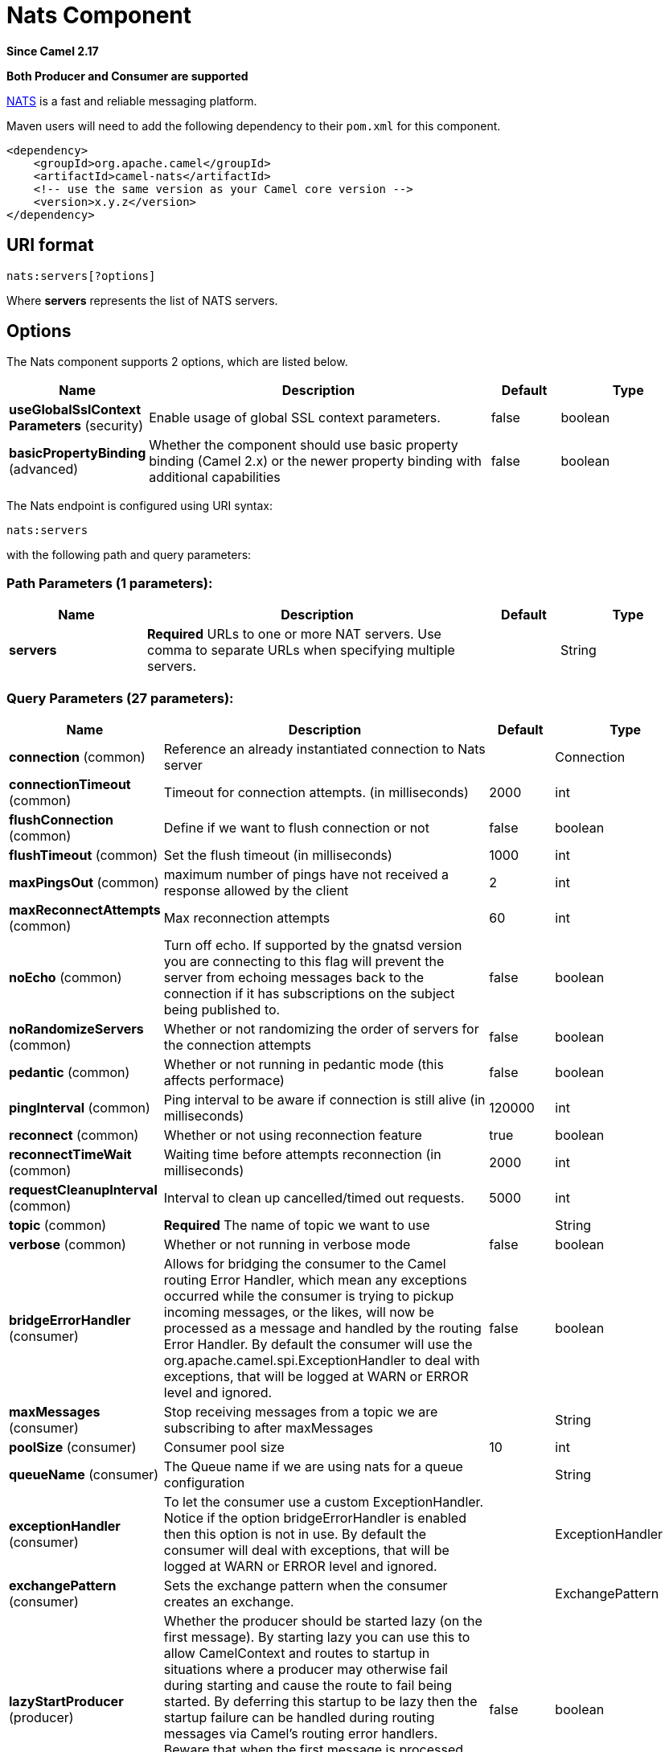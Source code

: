 [[nats-component]]
= Nats Component
:page-source: components/camel-nats/src/main/docs/nats-component.adoc

*Since Camel 2.17*

// HEADER START
*Both Producer and Consumer are supported*
// HEADER END

http://nats.io/[NATS] is a fast and reliable messaging platform.

Maven users will need to add the following dependency to
their `pom.xml` for this component.

[source,xml]
------------------------------------------------------------
<dependency>
    <groupId>org.apache.camel</groupId>
    <artifactId>camel-nats</artifactId>
    <!-- use the same version as your Camel core version -->
    <version>x.y.z</version>
</dependency>
------------------------------------------------------------

== URI format

[source,java]
----------------------
nats:servers[?options]
----------------------

Where *servers* represents the list of NATS servers.

== Options


// component options: START
The Nats component supports 2 options, which are listed below.



[width="100%",cols="2,5,^1,2",options="header"]
|===
| Name | Description | Default | Type
| *useGlobalSslContext Parameters* (security) | Enable usage of global SSL context parameters. | false | boolean
| *basicPropertyBinding* (advanced) | Whether the component should use basic property binding (Camel 2.x) or the newer property binding with additional capabilities | false | boolean
|===
// component options: END





// endpoint options: START
The Nats endpoint is configured using URI syntax:

----
nats:servers
----

with the following path and query parameters:

=== Path Parameters (1 parameters):


[width="100%",cols="2,5,^1,2",options="header"]
|===
| Name | Description | Default | Type
| *servers* | *Required* URLs to one or more NAT servers. Use comma to separate URLs when specifying multiple servers. |  | String
|===


=== Query Parameters (27 parameters):


[width="100%",cols="2,5,^1,2",options="header"]
|===
| Name | Description | Default | Type
| *connection* (common) | Reference an already instantiated connection to Nats server |  | Connection
| *connectionTimeout* (common) | Timeout for connection attempts. (in milliseconds) | 2000 | int
| *flushConnection* (common) | Define if we want to flush connection or not | false | boolean
| *flushTimeout* (common) | Set the flush timeout (in milliseconds) | 1000 | int
| *maxPingsOut* (common) | maximum number of pings have not received a response allowed by the client | 2 | int
| *maxReconnectAttempts* (common) | Max reconnection attempts | 60 | int
| *noEcho* (common) | Turn off echo. If supported by the gnatsd version you are connecting to this flag will prevent the server from echoing messages back to the connection if it has subscriptions on the subject being published to. | false | boolean
| *noRandomizeServers* (common) | Whether or not randomizing the order of servers for the connection attempts | false | boolean
| *pedantic* (common) | Whether or not running in pedantic mode (this affects performace) | false | boolean
| *pingInterval* (common) | Ping interval to be aware if connection is still alive (in milliseconds) | 120000 | int
| *reconnect* (common) | Whether or not using reconnection feature | true | boolean
| *reconnectTimeWait* (common) | Waiting time before attempts reconnection (in milliseconds) | 2000 | int
| *requestCleanupInterval* (common) | Interval to clean up cancelled/timed out requests. | 5000 | int
| *topic* (common) | *Required* The name of topic we want to use |  | String
| *verbose* (common) | Whether or not running in verbose mode | false | boolean
| *bridgeErrorHandler* (consumer) | Allows for bridging the consumer to the Camel routing Error Handler, which mean any exceptions occurred while the consumer is trying to pickup incoming messages, or the likes, will now be processed as a message and handled by the routing Error Handler. By default the consumer will use the org.apache.camel.spi.ExceptionHandler to deal with exceptions, that will be logged at WARN or ERROR level and ignored. | false | boolean
| *maxMessages* (consumer) | Stop receiving messages from a topic we are subscribing to after maxMessages |  | String
| *poolSize* (consumer) | Consumer pool size | 10 | int
| *queueName* (consumer) | The Queue name if we are using nats for a queue configuration |  | String
| *exceptionHandler* (consumer) | To let the consumer use a custom ExceptionHandler. Notice if the option bridgeErrorHandler is enabled then this option is not in use. By default the consumer will deal with exceptions, that will be logged at WARN or ERROR level and ignored. |  | ExceptionHandler
| *exchangePattern* (consumer) | Sets the exchange pattern when the consumer creates an exchange. |  | ExchangePattern
| *lazyStartProducer* (producer) | Whether the producer should be started lazy (on the first message). By starting lazy you can use this to allow CamelContext and routes to startup in situations where a producer may otherwise fail during starting and cause the route to fail being started. By deferring this startup to be lazy then the startup failure can be handled during routing messages via Camel's routing error handlers. Beware that when the first message is processed then creating and starting the producer may take a little time and prolong the total processing time of the processing. | false | boolean
| *replySubject* (producer) | the subject to which subscribers should send response |  | String
| *basicPropertyBinding* (advanced) | Whether the endpoint should use basic property binding (Camel 2.x) or the newer property binding with additional capabilities | false | boolean
| *synchronous* (advanced) | Sets whether synchronous processing should be strictly used, or Camel is allowed to use asynchronous processing (if supported). | false | boolean
| *secure* (security) | Set secure option indicating TLS is required | false | boolean
| *sslContextParameters* (security) | To configure security using SSLContextParameters |  | SSLContextParameters
|===
// endpoint options: END
// spring-boot-auto-configure options: START
== Spring Boot Auto-Configuration

When using Spring Boot make sure to use the following Maven dependency to have support for auto configuration:

[source,xml]
----
<dependency>
  <groupId>org.apache.camel</groupId>
  <artifactId>camel-nats-starter</artifactId>
  <version>x.x.x</version>
  <!-- use the same version as your Camel core version -->
</dependency>
----


The component supports 3 options, which are listed below.



[width="100%",cols="2,5,^1,2",options="header"]
|===
| Name | Description | Default | Type
| *camel.component.nats.basic-property-binding* | Whether the component should use basic property binding (Camel 2.x) or the newer property binding with additional capabilities | false | Boolean
| *camel.component.nats.enabled* | Enable nats component | true | Boolean
| *camel.component.nats.use-global-ssl-context-parameters* | Enable usage of global SSL context parameters. | false | Boolean
|===
// spring-boot-auto-configure options: END





== Headers

[width="100%",options="header"]
|=======================================================================
|Name |Type |Description

|CamelNatsMessageTimestamp |long |The timestamp of a consumed message.
|=======================================================================
 
*Producer example:*

[source,java]
-----------------------------------------------------------
from("direct:send").to("nats://localhost:4222?topic=test");
-----------------------------------------------------------

In case of using Authorization you can directly specify your credentials in the server URL

[source,java]
-----------------------------------------------------------
from("direct:send").to("nats://username:password@localhost:4222?topic=test");
-----------------------------------------------------------

or your token

[source,java]
-----------------------------------------------------------
from("direct:send").to("nats://token@localhost:4222?topic=test");
-----------------------------------------------------------

*Consumer example:*

[source,java]
----------------------------------------------------------------------------------------
from("nats://localhost:4222?topic=test&maxMessages=5&queueName=test").to("mock:result");
----------------------------------------------------------------------------------------
